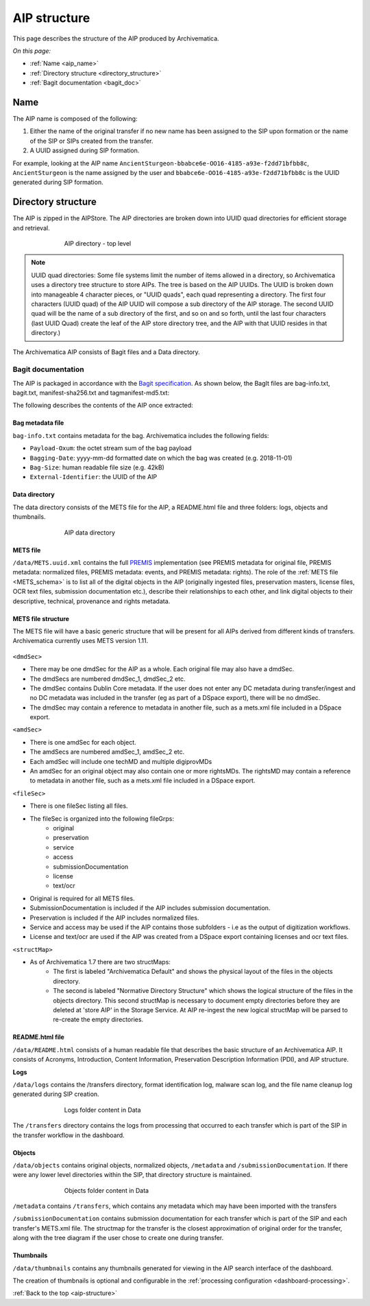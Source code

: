 .. _aip-structure:

=============
AIP structure
=============

This page describes the structure of the AIP produced by Archivematica.

*On this page:*

* :ref:`Name <aip_name>`
* :ref:`Directory structure <directory_structure>`
* :ref:`Bagit documentation <bagit_doc>`

.. _aip_name:

Name
----

The AIP name is composed of the following:

1. Either the name of the original transfer if no new name has been assigned to
   the SIP upon formation or the name of the SIP or SIPs created from the transfer.
2. A UUID assigned during SIP formation.

For example, looking at the AIP name
``AncientSturgeon-bbabce6e-OO16-4185-a93e-f2dd71bfbb8c``, ``AncientSturgeon`` is
the name assigned by the user and ``bbabce6e-OO16-4185-a93e-f2dd71bfbb8c`` is
the UUID generated during SIP formation.

.. _directory_structure:

Directory structure
-------------------

The AIP is zipped in the AIPStore. The AIP directories are broken down into
UUID quad directories for efficient storage and retrieval.

.. figure:: images/AIPStructureZipped.*
   :align: center
   :figwidth: 70%
   :width: 100%
   :alt: AIP directory - top level

   AIP directory - top level

.. note::

   UUID quad directories: Some file systems limit the number of items allowed in
   a directory, so Archivematica uses a directory tree structure to store AIPs.
   The tree is based on the AIP UUIDs. The UUID is broken down into manageable 4
   character pieces, or "UUID quads", each quad representing a directory. The
   first four characters (UUID quad) of the AIP UUID will compose a sub directory
   of the AIP storage. The second UUID quad will be the name of a sub directory
   of the first, and so on and so forth, until the last four characters (last
   UUID Quad) create the leaf of the AIP store directory tree, and the AIP with
   that UUID resides in that directory.)

The Archivematica AIP consists of Bagit files and a Data directory.

.. _bagit_doc:

Bagit documentation
^^^^^^^^^^^^^^^^^^^

The AIP is packaged in accordance with the `Bagit specification`_. As shown
below, the BagIt files are bag-info.txt, bagit.txt, manifest-sha256.txt and
tagmanifest-md5.txt:

.. image:: images/AIPStructureBagit.*
   :align: center
   :width: 70%
   :alt: Bagit specification files


The following describes the contents of the AIP once extracted:

Bag metadata file
=================

``bag-info.txt`` contains metadata for the bag.  Archivematica includes the following fields:

* ``Payload-Oxum``: the octet stream sum of the bag payload
* ``Bagging-Date``: yyyy-mm-dd formatted date on which the bag was created (e.g. 2018-11-01)
* ``Bag-Size``: human readable file size (e.g. 42kB)
* ``External-Identifier``: the UUID of the AIP


Data directory
==============

The data directory consists of the METS file for the AIP, a README.html file
and three folders: logs, objects and thumbnails.

.. figure:: images/AIPStructureDataDirectory.*
   :align: center
   :figwidth: 70%
   :width: 100%
   :alt: AIP data directory

   AIP data directory

METS file
=========

``/data/METS.uuid.xml`` contains the full `PREMIS`_ implementation (see PREMIS
metadata for original file, PREMIS metadata: normalized files, PREMIS metadata:
events, and PREMIS metadata: rights). The role of the :ref:`METS file
<METS_schema>` is to list all of the digital objects in the AIP (originally
ingested files, preservation masters, license files, OCR text files, submission
documentation etc.), describe their relationships to each other, and link
digital objects to their descriptive, technical, provenance and rights metadata.

METS file structure
===================

The METS file will have a basic generic structure that will be present for all
AIPs derived from different kinds of transfers. Archivematica currently uses
METS version 1.11.

.. figure:: images/METS_outline.png
   :align: center
   :figwidth: 70%
   :width: 100%
   :alt: Sample METS from 1.0: Media:METS.752545fa-6869-41d4-95b1-710ac659525d.xml

``<dmdSec>``

* There may be one dmdSec for the AIP as a whole. Each original file may
  also have a dmdSec.
* The dmdSecs are numbered dmdSec_1, dmdSec_2 etc.
* The dmdSec contains Dublin Core metadata. If the user does not enter any
  DC metadata during transfer/ingest and no DC metadata was included in the
  transfer (eg as part of a DSpace export), there will be no dmdSec.
* The dmdSec may contain a reference to metadata in another file, such as a
  mets.xml file included in a DSpace export.

``<amdSec>``

* There is one amdSec for each object.
* The amdSecs are numbered amdSec_1, amdSec_2 etc.
* Each amdSec will include one techMD and multiple digiprovMDs
* An amdSec for an original object may also contain one or more rightsMDs.
  The rightsMD may contain a reference to metadata in another file, such as
  a mets.xml file included in a DSpace export.

``<fileSec>``

* There is one fileSec listing all files.
* The fileSec is organized into the following fileGrps:
     * original
     * preservation
     * service
     * access
     * submissionDocumentation
     * license
     * text/ocr
* Original is required for all METS files.
* SubmissionDocumentation is included if the AIP includes submission
  documentation.
* Preservation is included if the AIP includes normalized files.
* Service and access may be used if the AIP contains those subfolders - i.e
  as the output of digitization workflows.
* License and text/ocr are used if the AIP was created from a DSpace export
  containing licenses and ocr text files.

``<structMap>``

* As of Archivematica 1.7 there are two structMaps:
     * The first is labeled "Archivematica Default" and shows the physical
       layout of the files in the objects directory.

     * The second is labeled "Normative Directory Structure" which shows the
       logical structure of the files in the objects directory. This second
       structMap is necessary to document empty directories before they are
       deleted at 'store AIP' in the Storage Service. At AIP re-ingest the
       new logical structMap will be parsed to re-create the empty
       directories.

README.html file
================

``/data/README.html`` consists of a human readable file that describes the basic
structure of an Archivematica AIP.  It consists of Acronyms, Introduction,
Content Information, Preservation Description Information (PDI), and AIP
structure.

**Logs**

``/data/logs`` contains the /transfers directory, format identification log,
malware scan log, and the file name cleanup log generated during SIP creation.

.. figure:: images/AIPStructureDataLogs.*
   :align: center
   :figwidth: 70%
   :width: 100%
   :alt: Logs folder content in Data

   Logs folder content in Data

The ``/transfers`` directory contains the logs from processing that occurred
to each transfer which is part of the SIP in the transfer workflow in the
dashboard.

Objects
=======

``/data/objects`` contains original objects, normalized objects, ``/metadata`` and
``/submissionDocumentation``. If there were any lower level directories within
the SIP, that directory structure is maintained.

.. figure:: images/AIPStructureObjectsFolder.*
   :align: center
   :figwidth: 70%
   :width: 100%
   :alt: Objects folder content in Data

   Objects folder content in Data

``/metadata`` contains ``/transfers``, which contains any metadata which may have
been imported with the transfers

``/submissionDocumentation`` contains submission documentation for each
transfer which is part of the SIP and each transfer's METS.xml file. The
structmap for the transfer is the closest approximation of original order
for the transfer, along with the tree diagram if the user chose to create one
during transfer.

Thumbnails
==========

``/data/thumbnails`` contains any thumbnails generated for viewing in the AIP
search interface of the dashboard.

The creation of thumbnails is optional and configurable in the
:ref:`processing configuration <dashboard-processing>`.

:ref:`Back to the top <aip-structure>`

.. _`Bagit specification`: https://tools.ietf.org/html/rfc8493
.. _`PREMIS`: https://www.loc.gov/standards/premis/

